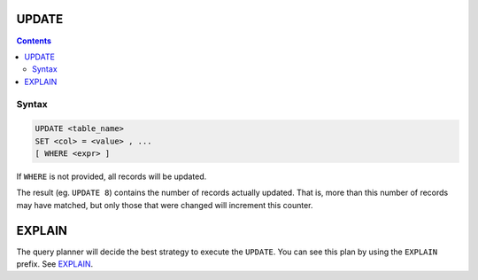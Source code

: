 UPDATE
======

.. contents::

Syntax
------

.. code-block:: txt

  UPDATE <table_name>
  SET <col> = <value> , ...
  [ WHERE <expr> ]

If ``WHERE`` is not provided, all records will be updated.

The result (eg. ``UPDATE 8``) contains the number of records actually updated.
That is, more than this number of records may have matched, but only those that
were changed will increment this counter.

EXPLAIN
=======

The query planner will decide the best strategy to execute the ``UPDATE``. You
can see this plan by using the ``EXPLAIN`` prefix. See
`EXPLAIN <https://github.com/elliotchance/vsql/blob/main/docs/explain.rst>`_.

